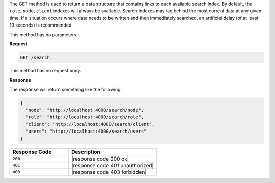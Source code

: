 .. The contents of this file are included in multiple topics.
.. This file should not be changed in a way that hinders its ability to appear in multiple documentation sets.

The GET method is used to return a data structure that contains links to each available search index. By default, the ``role``, ``node``, ``client`` indexes will always be available. Search indexes may lag behind the most current data at any given time. If a situation occurs where data needs to be written and then immediately searched, an artificial delay (of at least 10 seconds) is recommended.

This method has no parameters.

**Request**

.. code-block:: xml

   GET /search

This method has no request body.

**Response**

The response will return something like the following:

.. code-block:: javascript

   {
     "node": "http://localhost:4000/search/node",
     "role": "http://localhost:4000/search/role",
     "client": "http://localhost:4000/search/client",
     "users": "http://localhost:4000/search/users"
   }

.. list-table::
   :widths: 200 300
   :header-rows: 1

   * - Response Code
     - Description
   * - ``200``
     - |response code 200 ok|
   * - ``401``
     - |response code 401 unauthorized|
   * - ``403``
     - |response code 403 forbidden|
